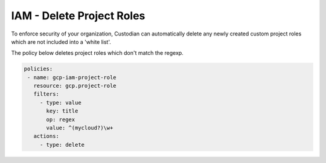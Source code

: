 IAM - Delete Project Roles
==================================

To enforce security of your organization, Custodian can automatically delete any newly created custom project roles which are not included into a 'white list'.

The policy below deletes project roles which don't match the regexp.

.. code-block:: yaml

     policies:
      - name: gcp-iam-project-role
        resource: gcp.project-role
        filters:
          - type: value
            key: title
            op: regex
            value: ^(mycloud?)\w+
        actions:
          - type: delete

